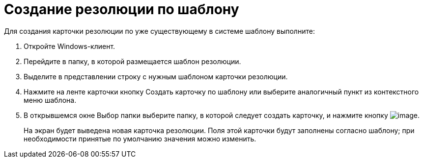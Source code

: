 = Создание резолюции по шаблону

Для создания карточки резолюции по уже существующему в системе шаблону выполните:

[arabic]
. Откройте Windows-клиент.
. Перейдите в папку, в которой размещается шаблон резолюции.
. Выделите в представлении строку с нужным шаблоном карточки резолюции.
. Нажмите на ленте карточки кнопку Создать карточку по шаблону или выберите аналогичный пункт из контекстного меню шаблона.
. В открывшемся окне Выбор папки выберите папку, в которой следует создать карточку, и нажмите кнопку image:buttons/Select.png[image].
+
На экран будет выведена новая карточка резолюции. Поля этой карточки будут заполнены согласно шаблону; при необходимости принятые по умолчанию значения можно изменить.
